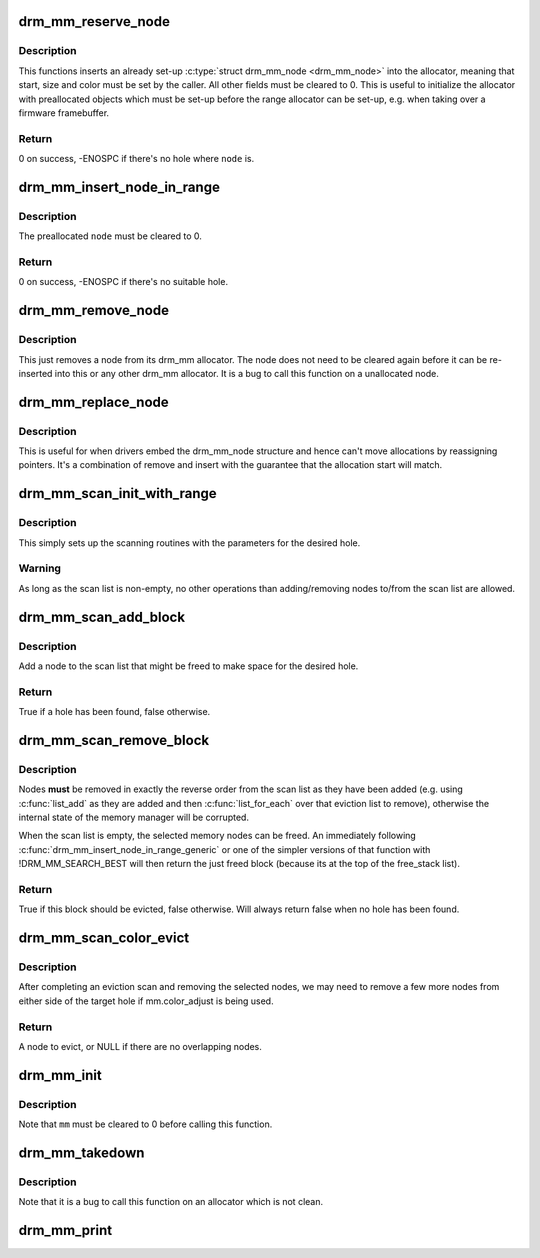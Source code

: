 .. -*- coding: utf-8; mode: rst -*-
.. src-file: drivers/gpu/drm/drm_mm.c

.. _`drm_mm_reserve_node`:

drm_mm_reserve_node
===================

.. c:function:: int drm_mm_reserve_node(struct drm_mm *mm, struct drm_mm_node *node)

    insert an pre-initialized node

    :param struct drm_mm \*mm:
        drm_mm allocator to insert \ ``node``\  into

    :param struct drm_mm_node \*node:
        drm_mm_node to insert

.. _`drm_mm_reserve_node.description`:

Description
-----------

This functions inserts an already set-up \ :c:type:`struct drm_mm_node <drm_mm_node>`\  into the allocator,
meaning that start, size and color must be set by the caller. All other
fields must be cleared to 0. This is useful to initialize the allocator with
preallocated objects which must be set-up before the range allocator can be
set-up, e.g. when taking over a firmware framebuffer.

.. _`drm_mm_reserve_node.return`:

Return
------

0 on success, -ENOSPC if there's no hole where \ ``node``\  is.

.. _`drm_mm_insert_node_in_range`:

drm_mm_insert_node_in_range
===========================

.. c:function:: int drm_mm_insert_node_in_range(struct drm_mm * const mm, struct drm_mm_node * const node, u64 size, u64 alignment, unsigned long color, u64 range_start, u64 range_end, enum drm_mm_insert_mode mode)

    ranged search for space and insert \ ``node``\ 

    :param struct drm_mm \* const mm:
        drm_mm to allocate from

    :param struct drm_mm_node \* const node:
        preallocate node to insert

    :param u64 size:
        size of the allocation

    :param u64 alignment:
        alignment of the allocation

    :param unsigned long color:
        opaque tag value to use for this node

    :param u64 range_start:
        start of the allowed range for this node

    :param u64 range_end:
        end of the allowed range for this node

    :param enum drm_mm_insert_mode mode:
        fine-tune the allocation search and placement

.. _`drm_mm_insert_node_in_range.description`:

Description
-----------

The preallocated \ ``node``\  must be cleared to 0.

.. _`drm_mm_insert_node_in_range.return`:

Return
------

0 on success, -ENOSPC if there's no suitable hole.

.. _`drm_mm_remove_node`:

drm_mm_remove_node
==================

.. c:function:: void drm_mm_remove_node(struct drm_mm_node *node)

    Remove a memory node from the allocator.

    :param struct drm_mm_node \*node:
        drm_mm_node to remove

.. _`drm_mm_remove_node.description`:

Description
-----------

This just removes a node from its drm_mm allocator. The node does not need to
be cleared again before it can be re-inserted into this or any other drm_mm
allocator. It is a bug to call this function on a unallocated node.

.. _`drm_mm_replace_node`:

drm_mm_replace_node
===================

.. c:function:: void drm_mm_replace_node(struct drm_mm_node *old, struct drm_mm_node *new)

    move an allocation from \ ``old``\  to \ ``new``\ 

    :param struct drm_mm_node \*old:
        drm_mm_node to remove from the allocator

    :param struct drm_mm_node \*new:
        drm_mm_node which should inherit \ ``old``\ 's allocation

.. _`drm_mm_replace_node.description`:

Description
-----------

This is useful for when drivers embed the drm_mm_node structure and hence
can't move allocations by reassigning pointers. It's a combination of remove
and insert with the guarantee that the allocation start will match.

.. _`drm_mm_scan_init_with_range`:

drm_mm_scan_init_with_range
===========================

.. c:function:: void drm_mm_scan_init_with_range(struct drm_mm_scan *scan, struct drm_mm *mm, u64 size, u64 alignment, unsigned long color, u64 start, u64 end, enum drm_mm_insert_mode mode)

    initialize range-restricted lru scanning

    :param struct drm_mm_scan \*scan:
        scan state

    :param struct drm_mm \*mm:
        drm_mm to scan

    :param u64 size:
        size of the allocation

    :param u64 alignment:
        alignment of the allocation

    :param unsigned long color:
        opaque tag value to use for the allocation

    :param u64 start:
        start of the allowed range for the allocation

    :param u64 end:
        end of the allowed range for the allocation

    :param enum drm_mm_insert_mode mode:
        fine-tune the allocation search and placement

.. _`drm_mm_scan_init_with_range.description`:

Description
-----------

This simply sets up the scanning routines with the parameters for the desired
hole.

.. _`drm_mm_scan_init_with_range.warning`:

Warning
-------

As long as the scan list is non-empty, no other operations than
adding/removing nodes to/from the scan list are allowed.

.. _`drm_mm_scan_add_block`:

drm_mm_scan_add_block
=====================

.. c:function:: bool drm_mm_scan_add_block(struct drm_mm_scan *scan, struct drm_mm_node *node)

    add a node to the scan list

    :param struct drm_mm_scan \*scan:
        the active drm_mm scanner

    :param struct drm_mm_node \*node:
        drm_mm_node to add

.. _`drm_mm_scan_add_block.description`:

Description
-----------

Add a node to the scan list that might be freed to make space for the desired
hole.

.. _`drm_mm_scan_add_block.return`:

Return
------

True if a hole has been found, false otherwise.

.. _`drm_mm_scan_remove_block`:

drm_mm_scan_remove_block
========================

.. c:function:: bool drm_mm_scan_remove_block(struct drm_mm_scan *scan, struct drm_mm_node *node)

    remove a node from the scan list

    :param struct drm_mm_scan \*scan:
        the active drm_mm scanner

    :param struct drm_mm_node \*node:
        drm_mm_node to remove

.. _`drm_mm_scan_remove_block.description`:

Description
-----------

Nodes **must** be removed in exactly the reverse order from the scan list as
they have been added (e.g. using \ :c:func:`list_add`\  as they are added and then
\ :c:func:`list_for_each`\  over that eviction list to remove), otherwise the internal
state of the memory manager will be corrupted.

When the scan list is empty, the selected memory nodes can be freed. An
immediately following \ :c:func:`drm_mm_insert_node_in_range_generic`\  or one of the
simpler versions of that function with !DRM_MM_SEARCH_BEST will then return
the just freed block (because its at the top of the free_stack list).

.. _`drm_mm_scan_remove_block.return`:

Return
------

True if this block should be evicted, false otherwise. Will always
return false when no hole has been found.

.. _`drm_mm_scan_color_evict`:

drm_mm_scan_color_evict
=======================

.. c:function:: struct drm_mm_node *drm_mm_scan_color_evict(struct drm_mm_scan *scan)

    evict overlapping nodes on either side of hole

    :param struct drm_mm_scan \*scan:
        drm_mm scan with target hole

.. _`drm_mm_scan_color_evict.description`:

Description
-----------

After completing an eviction scan and removing the selected nodes, we may
need to remove a few more nodes from either side of the target hole if
mm.color_adjust is being used.

.. _`drm_mm_scan_color_evict.return`:

Return
------

A node to evict, or NULL if there are no overlapping nodes.

.. _`drm_mm_init`:

drm_mm_init
===========

.. c:function:: void drm_mm_init(struct drm_mm *mm, u64 start, u64 size)

    initialize a drm-mm allocator

    :param struct drm_mm \*mm:
        the drm_mm structure to initialize

    :param u64 start:
        start of the range managed by \ ``mm``\ 

    :param u64 size:
        end of the range managed by \ ``mm``\ 

.. _`drm_mm_init.description`:

Description
-----------

Note that \ ``mm``\  must be cleared to 0 before calling this function.

.. _`drm_mm_takedown`:

drm_mm_takedown
===============

.. c:function:: void drm_mm_takedown(struct drm_mm *mm)

    clean up a drm_mm allocator

    :param struct drm_mm \*mm:
        drm_mm allocator to clean up

.. _`drm_mm_takedown.description`:

Description
-----------

Note that it is a bug to call this function on an allocator which is not
clean.

.. _`drm_mm_print`:

drm_mm_print
============

.. c:function:: void drm_mm_print(const struct drm_mm *mm, struct drm_printer *p)

    print allocator state

    :param const struct drm_mm \*mm:
        drm_mm allocator to print

    :param struct drm_printer \*p:
        DRM printer to use

.. This file was automatic generated / don't edit.


